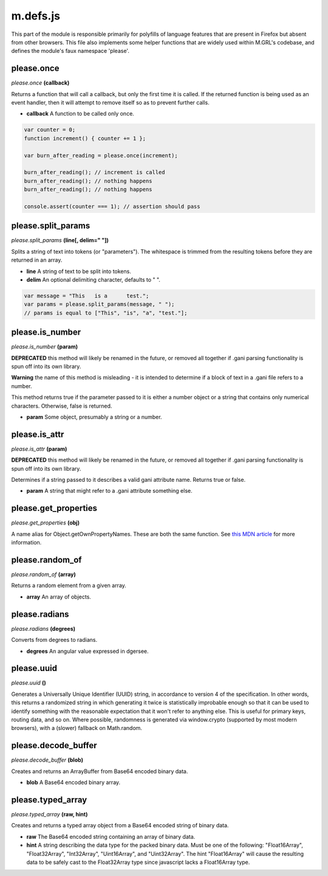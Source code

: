 

m.defs.js
=========

This part of the module is responsible primarily for polyfills of
language features that are present in Firefox but absent from other
browsers. This file also implements some helper functions that are
widely used within M.GRL's codebase, and defines the module's faux
namespace 'please'.




please.once
-----------
*please.once* **(callback)**

Returns a function that will call a callback, but only the first time it
is called. If the returned function is being used as an event handler,
then it will attempt to remove itself so as to prevent further calls.

-  **callback** A function to be called only once.

.. code-block:: javascript

    var counter = 0;
    function increment() { counter += 1 };

    var burn_after_reading = please.once(increment);

    burn_after_reading(); // increment is called
    burn_after_reading(); // nothing happens
    burn_after_reading(); // nothing happens

    console.assert(counter === 1); // assertion should pass



please.split\_params
--------------------
*please.split\_params* **(line[, delim=" "])**

Splits a string of text into tokens (or "parameters"). The whitespace is
trimmed from the resulting tokens before they are returned in an array.

-  **line** A string of text to be split into tokens.

-  **delim** An optional delimiting character, defaults to " ".

.. code-block:: javascript

    var message = "This   is a      test.";
    var params = please.split_params(message, " ");
    // params is equal to ["This", "is", "a", "test."];



please.is\_number
-----------------
*please.is\_number* **(param)**

**DEPRECATED** this method will likely be renamed in the future, or
removed all together if .gani parsing functionality is spun off into its
own library.

**Warning** the name of this method is misleading - it is intended to
determine if a block of text in a .gani file refers to a number.

This method returns true if the parameter passed to it is either a
number object or a string that contains only numerical characters.
Otherwise, false is returned.

-  **param** Some object, presumably a string or a number.



please.is\_attr
---------------
*please.is\_attr* **(param)**

**DEPRECATED** this method will likely be renamed in the future, or
removed all together if .gani parsing functionality is spun off into its
own library.

Determines if a string passed to it describes a valid gani attribute
name. Returns true or false.

-  **param** A string that might refer to a .gani attribute something
   else.



please.get\_properties
----------------------
*please.get\_properties* **(obj)**

A name alias for Object.getOwnPropertyNames. These are both the same
function. See `this MDN
article <https://developer.mozilla.org/en-US/docs/Web/JavaScript/Reference/Global_Objects/Object/getOwnPropertyNames>`__
for more information.


please.random\_of
-----------------
*please.random\_of* **(array)**

Returns a random element from a given array.

-  **array** An array of objects.



please.radians
--------------
*please.radians* **(degrees)**

Converts from degrees to radians.

-  **degrees** An angular value expressed in dgersee.



please.uuid
-----------
*please.uuid* **()**

Generates a Universally Unique Identifier (UUID) string, in accordance
to version 4 of the specification. In other words, this returns a
randomized string in which generating it twice is statistically
improbable enough so that it can be used to identify something with the
reasonable expectation that it won't refer to anything else. This is
useful for primary keys, routing data, and so on. Where possible,
randomness is generated via window.crypto (supported by most modern
browsers), with a (slower) fallback on Math.random.


please.decode\_buffer
---------------------
*please.decode\_buffer* **(blob)**

Creates and returns an ArrayBuffer from Base64 encoded binary data.

-  **blob** A Base64 encoded binary array.



please.typed\_array
-------------------
*please.typed\_array* **(raw, hint)**

Creates and returns a typed array object from a Base64 encoded string of
binary data.

-  **raw** The Base64 encoded string containing an array of binary data.

-  **hint** A string describing the data type for the packed binary
   data. Must be one of the following: "Float16Array", "Float32Array",
   "Int32Array", "Uint16Array", and "Uint32Array". The hint
   "Float16Array" will cause the resulting data to be safely cast to the
   Float32Array type since javascript lacks a Float16Array type.





